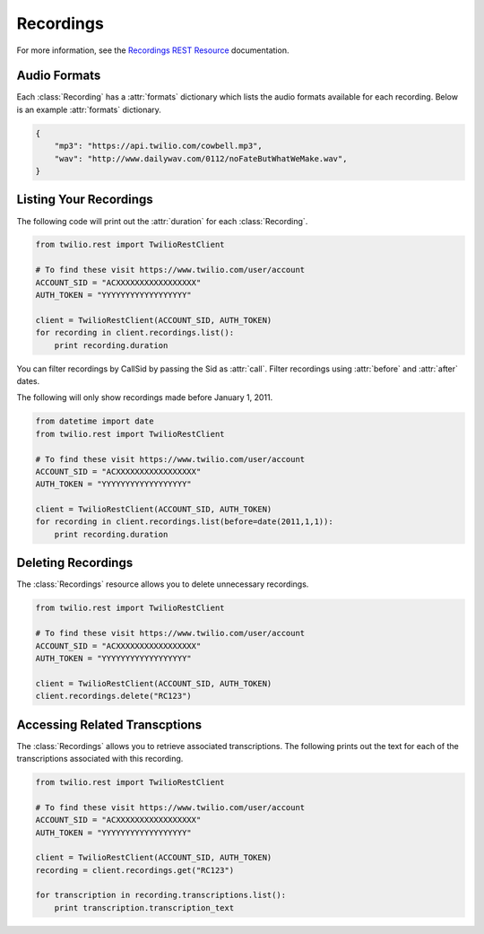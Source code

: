 .. module:: twilio.rest.resources

================
Recordings
================

For more information, see the
`Recordings REST Resource <http://www.twilio.com/docs/api/rest/recording>`_
documentation.


Audio Formats
-----------------

Each :class:`Recording` has a :attr:`formats` dictionary which lists the audio
formats available for each recording.
Below is an example :attr:`formats` dictionary.

.. code-block:: python

   {
       "mp3": "https://api.twilio.com/cowbell.mp3",
       "wav": "http://www.dailywav.com/0112/noFateButWhatWeMake.wav",
   }


Listing Your Recordings
----------------------------

The following code will print out the :attr:`duration`
for each :class:`Recording`.

.. code-block:: python

    from twilio.rest import TwilioRestClient

    # To find these visit https://www.twilio.com/user/account
    ACCOUNT_SID = "ACXXXXXXXXXXXXXXXXX"
    AUTH_TOKEN = "YYYYYYYYYYYYYYYYYY"

    client = TwilioRestClient(ACCOUNT_SID, AUTH_TOKEN)
    for recording in client.recordings.list():
        print recording.duration

You can filter recordings by CallSid by passing the Sid as :attr:`call`.
Filter recordings using :attr:`before` and :attr:`after` dates.

The following will only show recordings made before January 1, 2011.

.. code-block:: python

    from datetime import date
    from twilio.rest import TwilioRestClient

    # To find these visit https://www.twilio.com/user/account
    ACCOUNT_SID = "ACXXXXXXXXXXXXXXXXX"
    AUTH_TOKEN = "YYYYYYYYYYYYYYYYYY"

    client = TwilioRestClient(ACCOUNT_SID, AUTH_TOKEN)
    for recording in client.recordings.list(before=date(2011,1,1)):
        print recording.duration


Deleting Recordings
---------------------

The :class:`Recordings` resource allows you to delete unnecessary recordings.

.. code-block:: python

    from twilio.rest import TwilioRestClient

    # To find these visit https://www.twilio.com/user/account
    ACCOUNT_SID = "ACXXXXXXXXXXXXXXXXX"
    AUTH_TOKEN = "YYYYYYYYYYYYYYYYYY"

    client = TwilioRestClient(ACCOUNT_SID, AUTH_TOKEN)
    client.recordings.delete("RC123")


Accessing Related Transcptions
-------------------------------

The :class:`Recordings` allows you to retrieve associated transcriptions.
The following prints out the text for each of the transcriptions associated
with this recording.

.. code-block:: python

    from twilio.rest import TwilioRestClient

    # To find these visit https://www.twilio.com/user/account
    ACCOUNT_SID = "ACXXXXXXXXXXXXXXXXX"
    AUTH_TOKEN = "YYYYYYYYYYYYYYYYYY"

    client = TwilioRestClient(ACCOUNT_SID, AUTH_TOKEN)
    recording = client.recordings.get("RC123")

    for transcription in recording.transcriptions.list():
        print transcription.transcription_text

